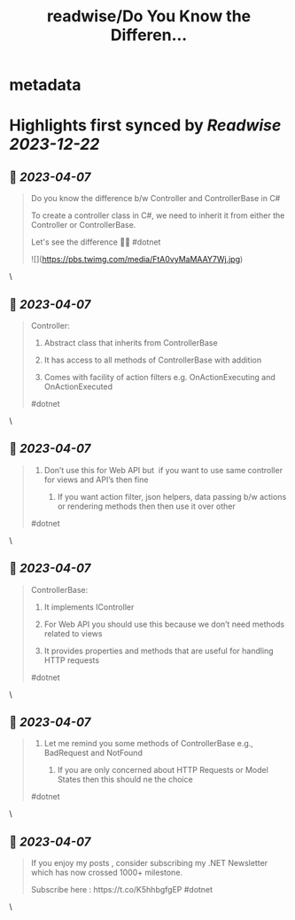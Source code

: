 :PROPERTIES:
:title: readwise/Do You Know the Differen...
:END:


* metadata
:PROPERTIES:
:author: [[mwaseemzakir on Twitter]]
:full-title: "Do You Know the Differen..."
:category: [[tweets]]
:url: https://twitter.com/mwaseemzakir/status/1643871867617280000
:image-url: https://pbs.twimg.com/profile_images/1604162937828040706/v1EqKyRK.jpg
:END:

* Highlights first synced by [[Readwise]] [[2023-12-22]]
** 📌 [[2023-04-07]]
#+BEGIN_QUOTE
Do you know the difference b/w Controller and ControllerBase in C#
 
 To create a controller class in C#, we need to inherit it from either the Controller or ControllerBase.

Let's see the difference 🧵⏬
#dotnet 

![](https://pbs.twimg.com/media/FtA0vyMaMAAY7Wj.jpg) 
#+END_QUOTE\
** 📌 [[2023-04-07]]
#+BEGIN_QUOTE
Controller:
 1) Abstract class that inherits from ControllerBase

 2) It has access to all methods of ControllerBase with addition

 3) Comes with facility of action filters e.g. OnActionExecuting and OnActionExecuted

#dotnet 
#+END_QUOTE\
** 📌 [[2023-04-07]]
#+BEGIN_QUOTE
4) Don’t use this for Web API but  if you want to use same controller for views and API’s then fine

 5) If you want action filter, json helpers, data passing b/w actions or rendering methods then then use it over other

#dotnet 
#+END_QUOTE\
** 📌 [[2023-04-07]]
#+BEGIN_QUOTE
ControllerBase:
 1) It implements IController

 2) For Web API you should use this because we don’t need methods related to views

 3) It provides properties and methods that are useful for handling HTTP requests

#dotnet 
#+END_QUOTE\
** 📌 [[2023-04-07]]
#+BEGIN_QUOTE
4) Let me remind you some methods of ControllerBase e.g., BadRequest and NotFound

 5) If you are only concerned about HTTP Requests or Model States then this should ne the choice

#dotnet 
#+END_QUOTE\
** 📌 [[2023-04-07]]
#+BEGIN_QUOTE
If you enjoy my posts , consider subscribing my .NET Newsletter which has  now crossed 1000+ milestone.
 
 Subscribe here : https://t.co/K5hhbgfgEP
 #dotnet 
#+END_QUOTE\